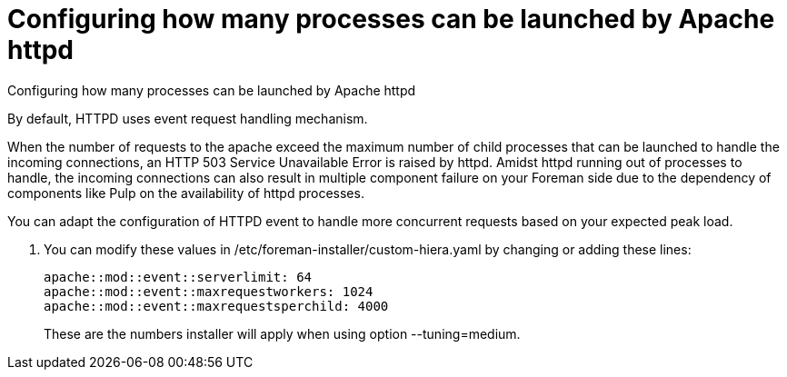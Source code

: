 [id="configuring_how_many_processes_can_be_launched_by_apache_httpd_{context}"]
= Configuring how many processes can be launched by Apache httpd

.Configuring how many processes can be launched by Apache httpd

By default, HTTPD uses event request handling mechanism.

When the number of requests to the apache exceed the maximum number of child processes that can be launched to handle the incoming connections, an HTTP 503 Service Unavailable Error is raised by httpd.
Amidst httpd running out of processes to handle, the incoming connections can also result in multiple component failure on your Foreman side due to the dependency of components like Pulp on the availability of httpd processes.

You can adapt the configuration of HTTPD event to handle more concurrent requests based on your expected peak load.

. You can modify these values in /etc/foreman-installer/custom-hiera.yaml by changing or adding these lines:
+
[options="nowrap", subs="+quotes,verbatim,attributes"]
----
apache::mod::event::serverlimit: 64
apache::mod::event::maxrequestworkers: 1024
apache::mod::event::maxrequestsperchild: 4000
----
+
These are the numbers installer will apply when using option --tuning=medium.
